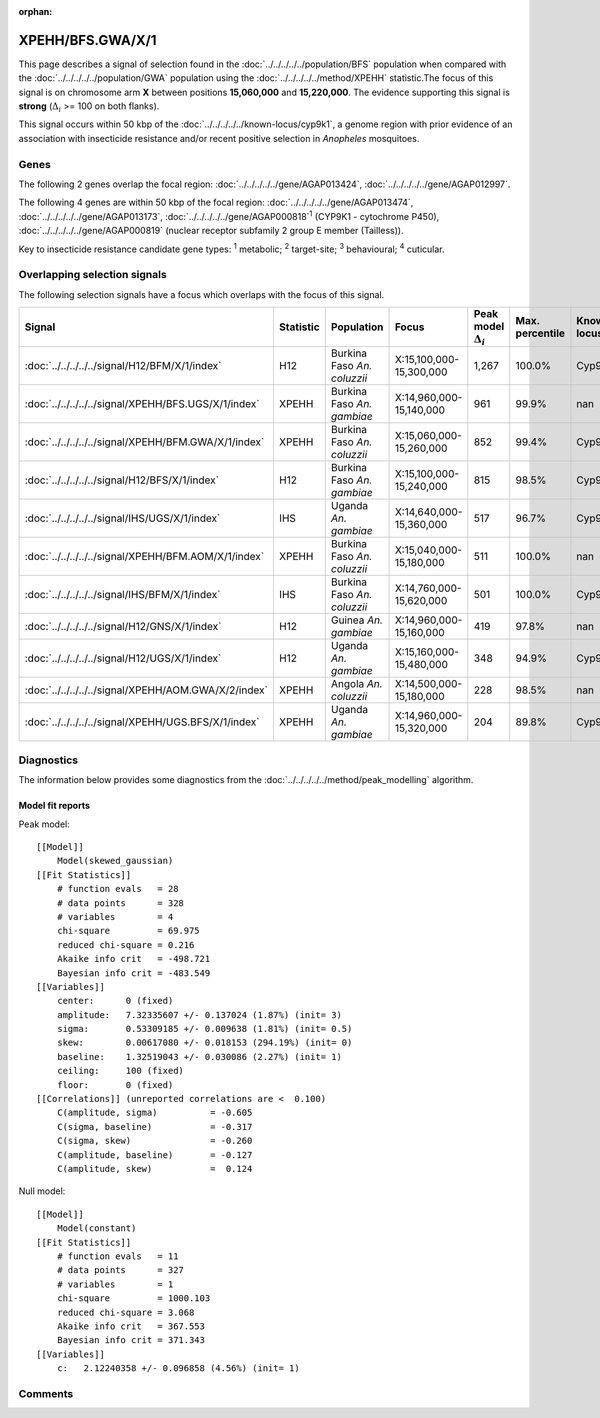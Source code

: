 :orphan:




XPEHH/BFS.GWA/X/1
=================

This page describes a signal of selection found in the
:doc:`../../../../../population/BFS` population
when compared with the :doc:`../../../../../population/GWA` population
using the :doc:`../../../../../method/XPEHH` statistic.The focus of this signal is on chromosome arm
**X** between positions **15,060,000** and
**15,220,000**.
The evidence supporting this signal is
**strong** (:math:`\Delta_{i}` >= 100 on both flanks).




This signal occurs within 50 kbp of the :doc:`../../../../../known-locus/cyp9k1`,
a genome region with prior evidence of an association with insecticide resistance and/or recent positive
selection in *Anopheles* mosquitoes.


.. raw:: html
    :file: peak_location.html

.. raw:: html

    <div class='bokeh-figure figure'><p class='caption'>
    <strong>Signal location</strong>. Blue markers show the values of the selection statistic.
    The dashed black line shows the fitted peak model. The shaded red area shows the focus of the
    selection signal. The shaded blue area shows the genomic region in linkage with the
    selection event. Use the mouse wheel or the controls at the top right of the plot to zoom
    in, and hover over genes to see gene names and descriptions.
    </p></div>

Genes
-----


The following 2 genes overlap the focal region: :doc:`../../../../../gene/AGAP013424`,  :doc:`../../../../../gene/AGAP012997`.



The following 4 genes are within 50 kbp of the focal
region: :doc:`../../../../../gene/AGAP013474`,  :doc:`../../../../../gene/AGAP013173`,  :doc:`../../../../../gene/AGAP000818`:sup:`1` (CYP9K1 - cytochrome P450),  :doc:`../../../../../gene/AGAP000819` (nuclear receptor subfamily 2 group E member (Tailless)).


Key to insecticide resistance candidate gene types: :sup:`1` metabolic;
:sup:`2` target-site; :sup:`3` behavioural; :sup:`4` cuticular.

Overlapping selection signals
-----------------------------

The following selection signals have a focus which overlaps with the
focus of this signal.

.. cssclass:: table-hover
.. list-table::
    :widths: auto
    :header-rows: 1

    * - Signal
      - Statistic
      - Population
      - Focus
      - Peak model :math:`\Delta_{i}`
      - Max. percentile
      - Known locus
    * - :doc:`../../../../../signal/H12/BFM/X/1/index`
      - H12
      - Burkina Faso *An. coluzzii*
      - X:15,100,000-15,300,000
      - 1,267
      - 100.0%
      - Cyp9k1
    * - :doc:`../../../../../signal/XPEHH/BFS.UGS/X/1/index`
      - XPEHH
      - Burkina Faso *An. gambiae*
      - X:14,960,000-15,140,000
      - 961
      - 99.9%
      - nan
    * - :doc:`../../../../../signal/XPEHH/BFM.GWA/X/1/index`
      - XPEHH
      - Burkina Faso *An. coluzzii*
      - X:15,060,000-15,260,000
      - 852
      - 99.4%
      - Cyp9k1
    * - :doc:`../../../../../signal/H12/BFS/X/1/index`
      - H12
      - Burkina Faso *An. gambiae*
      - X:15,100,000-15,240,000
      - 815
      - 98.5%
      - Cyp9k1
    * - :doc:`../../../../../signal/IHS/UGS/X/1/index`
      - IHS
      - Uganda *An. gambiae*
      - X:14,640,000-15,360,000
      - 517
      - 96.7%
      - Cyp9k1
    * - :doc:`../../../../../signal/XPEHH/BFM.AOM/X/1/index`
      - XPEHH
      - Burkina Faso *An. coluzzii*
      - X:15,040,000-15,180,000
      - 511
      - 100.0%
      - nan
    * - :doc:`../../../../../signal/IHS/BFM/X/1/index`
      - IHS
      - Burkina Faso *An. coluzzii*
      - X:14,760,000-15,620,000
      - 501
      - 100.0%
      - Cyp9k1
    * - :doc:`../../../../../signal/H12/GNS/X/1/index`
      - H12
      - Guinea *An. gambiae*
      - X:14,960,000-15,160,000
      - 419
      - 97.8%
      - nan
    * - :doc:`../../../../../signal/H12/UGS/X/1/index`
      - H12
      - Uganda *An. gambiae*
      - X:15,160,000-15,480,000
      - 348
      - 94.9%
      - Cyp9k1
    * - :doc:`../../../../../signal/XPEHH/AOM.GWA/X/2/index`
      - XPEHH
      - Angola *An. coluzzii*
      - X:14,500,000-15,180,000
      - 228
      - 98.5%
      - nan
    * - :doc:`../../../../../signal/XPEHH/UGS.BFS/X/1/index`
      - XPEHH
      - Uganda *An. gambiae*
      - X:14,960,000-15,320,000
      - 204
      - 89.8%
      - Cyp9k1
    




Diagnostics
-----------

The information below provides some diagnostics from the
:doc:`../../../../../method/peak_modelling` algorithm.

.. raw:: html

    <div class="figure">
    <img src="../../../../../_static/data/signal/XPEHH/BFS.GWA/X/1/peak_finding.png"/>
    <p class="caption"><strong>Selection signal in context</strong>. @@TODO</p>
    </div>

.. raw:: html

    <div class="figure">
    <img src="../../../../../_static/data/signal/XPEHH/BFS.GWA/X/1/peak_targetting.png"/>
    <p class="caption"><strong>Peak targetting</strong>. @@TODO</p>
    </div>

.. raw:: html

    <div class="figure">
    <img src="../../../../../_static/data/signal/XPEHH/BFS.GWA/X/1/peak_fit.png"/>
    <p class="caption"><strong>Peak fitting diagnostics</strong>. @@TODO</p>
    </div>

Model fit reports
~~~~~~~~~~~~~~~~~

Peak model::

    [[Model]]
        Model(skewed_gaussian)
    [[Fit Statistics]]
        # function evals   = 28
        # data points      = 328
        # variables        = 4
        chi-square         = 69.975
        reduced chi-square = 0.216
        Akaike info crit   = -498.721
        Bayesian info crit = -483.549
    [[Variables]]
        center:      0 (fixed)
        amplitude:   7.32335607 +/- 0.137024 (1.87%) (init= 3)
        sigma:       0.53309185 +/- 0.009638 (1.81%) (init= 0.5)
        skew:        0.00617080 +/- 0.018153 (294.19%) (init= 0)
        baseline:    1.32519043 +/- 0.030086 (2.27%) (init= 1)
        ceiling:     100 (fixed)
        floor:       0 (fixed)
    [[Correlations]] (unreported correlations are <  0.100)
        C(amplitude, sigma)          = -0.605 
        C(sigma, baseline)           = -0.317 
        C(sigma, skew)               = -0.260 
        C(amplitude, baseline)       = -0.127 
        C(amplitude, skew)           =  0.124 


Null model::

    [[Model]]
        Model(constant)
    [[Fit Statistics]]
        # function evals   = 11
        # data points      = 327
        # variables        = 1
        chi-square         = 1000.103
        reduced chi-square = 3.068
        Akaike info crit   = 367.553
        Bayesian info crit = 371.343
    [[Variables]]
        c:   2.12240358 +/- 0.096858 (4.56%) (init= 1)



Comments
--------


.. raw:: html

    <div id="disqus_thread"></div>
    <script>
    
    (function() { // DON'T EDIT BELOW THIS LINE
    var d = document, s = d.createElement('script');
    s.src = 'https://agam-selection-atlas.disqus.com/embed.js';
    s.setAttribute('data-timestamp', +new Date());
    (d.head || d.body).appendChild(s);
    })();
    </script>
    <noscript>Please enable JavaScript to view the <a href="https://disqus.com/?ref_noscript">comments.</a></noscript>


